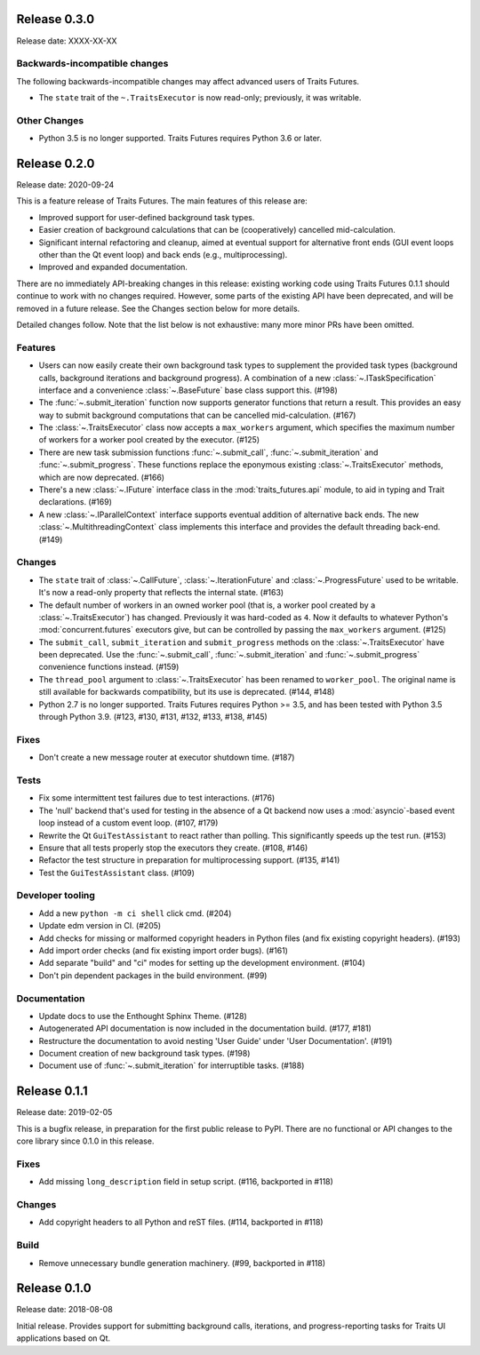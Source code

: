 ..
   (C) Copyright 2018-2021 Enthought, Inc., Austin, TX
   All rights reserved.

   This software is provided without warranty under the terms of the BSD
   license included in LICENSE.txt and may be redistributed only under
   the conditions described in the aforementioned license. The license
   is also available online at http://www.enthought.com/licenses/BSD.txt

   Thanks for using Enthought open source!


Release 0.3.0
-------------

Release date: XXXX-XX-XX

Backwards-incompatible changes
~~~~~~~~~~~~~~~~~~~~~~~~~~~~~~

The following backwards-incompatible changes may affect advanced users
of Traits Futures.

* The ``state`` trait of the ``~.TraitsExecutor`` is now read-only;
  previously, it was writable.

Other Changes
~~~~~~~~~~~~~

* Python 3.5 is no longer supported. Traits Futures requires Python 3.6
  or later.


Release 0.2.0
-------------

Release date: 2020-09-24

This is a feature release of Traits Futures. The main features of this
release are:

* Improved support for user-defined background task types.
* Easier creation of background calculations that can be (cooperatively)
  cancelled mid-calculation.
* Significant internal refactoring and cleanup, aimed at eventual support
  for alternative front ends (GUI event loops other than the Qt event
  loop) and back ends (e.g., multiprocessing).
* Improved and expanded documentation.

There are no immediately API-breaking changes in this release: existing working
code using Traits Futures 0.1.1 should continue to work with no changes
required. However, some parts of the existing API have been deprecated, and
will be removed in a future release. See the Changes section below for more
details.

Detailed changes follow. Note that the list below is not exhaustive: many
more minor PRs have been omitted.

Features
~~~~~~~~

* Users can now easily create their own background task types to supplement
  the provided task types (background calls, background iterations and
  background progress). A combination of a new :class:`~.ITaskSpecification`
  interface and a convenience :class:`~.BaseFuture` base class support this.
  (#198)
* The :func:`~.submit_iteration` function now supports generator functions that
  return a result. This provides an easy way to submit background computations
  that can be cancelled mid-calculation. (#167)
* The :class:`~.TraitsExecutor` class now accepts a ``max_workers`` argument,
  which specifies the maximum number of workers for a worker pool created
  by the executor. (#125)
* There are new task submission functions :func:`~.submit_call`,
  :func:`~.submit_iteration` and :func:`~.submit_progress`. These functions
  replace the eponymous existing :class:`~.TraitsExecutor` methods, which are
  now deprecated. (#166)
* There's a new :class:`~.IFuture` interface class in the
  :mod:`traits_futures.api` module, to aid in typing and Trait declarations.
  (#169)
* A new :class:`~.IParallelContext` interface supports eventual addition
  of alternative back ends. The new :class:`~.MultithreadingContext` class
  implements this interface and provides the default threading back-end.
  (#149)

Changes
~~~~~~~

* The ``state`` trait of :class:`~.CallFuture`, :class:`~.IterationFuture` and
  :class:`~.ProgressFuture` used to be writable. It's now a read-only property
  that reflects the internal state. (#163)
* The default number of workers in an owned worker pool (that is, a worker pool
  created by a :class:`~.TraitsExecutor`) has changed. Previously it was
  hard-coded as ``4``. Now it defaults to whatever Python's
  :mod:`concurrent.futures` executors give, but can be controlled by passing
  the ``max_workers`` argument. (#125)
* The ``submit_call``, ``submit_iteration`` and ``submit_progress``
  methods on the :class:`~.TraitsExecutor` have been deprecated. Use the
  :func:`~.submit_call`, :func:`~.submit_iteration` and
  :func:`~.submit_progress` convenience functions instead. (#159)
* The ``thread_pool`` argument to :class:`~.TraitsExecutor` has been renamed
  to ``worker_pool``. The original name is still available for backwards
  compatibility, but its use is deprecated. (#144, #148)
* Python 2.7 is no longer supported. Traits Futures requires Python >= 3.5,
  and has been tested with Python 3.5 through Python 3.9. (#123, #130, #131,
  #132, #133, #138, #145)

Fixes
~~~~~

* Don't create a new message router at executor shutdown time. (#187)

Tests
~~~~~

* Fix some intermittent test failures due to test interactions. (#176)
* The 'null' backend that's used for testing in the absence of a Qt backend
  now uses a :mod:`asyncio`-based event loop instead of a custom event loop.
  (#107, #179)
* Rewrite the Qt ``GuiTestAssistant`` to react rather than polling. This
  significantly speeds up the test run. (#153)
* Ensure that all tests properly stop the executors they create. (#108, #146)
* Refactor the test structure in preparation for multiprocessing
  support. (#135, #141)
* Test the ``GuiTestAssistant`` class. (#109)

Developer tooling
~~~~~~~~~~~~~~~~~

* Add a new ``python -m ci shell`` click cmd. (#204)
* Update edm version in CI. (#205)
* Add checks for missing or malformed copyright headers in Python files (and
  fix existing copyright headers). (#193)
* Add import order checks (and fix existing import order bugs). (#161)
* Add separate "build" and "ci" modes for setting up the development
  environment. (#104)
* Don't pin dependent packages in the build environment. (#99)

Documentation
~~~~~~~~~~~~~

* Update docs to use the Enthought Sphinx Theme. (#128)
* Autogenerated API documentation is now included in the documentation
  build. (#177, #181)
* Restructure the documentation to avoid nesting 'User Guide'
  under 'User Documentation'. (#191)
* Document creation of new background task types. (#198)
* Document use of :func:`~.submit_iteration` for interruptible tasks. (#188)


Release 0.1.1
-------------

Release date: 2019-02-05

This is a bugfix release, in preparation for the first public release to PyPI.
There are no functional or API changes to the core library since 0.1.0 in this
release.

Fixes
~~~~~

- Add missing ``long_description`` field in setup script. (#116, backported
  in #118)

Changes
~~~~~~~

- Add copyright headers to all Python and reST files. (#114, backported in
  #118)

Build
~~~~~

- Remove unnecessary bundle generation machinery. (#99, backported in #118)


Release 0.1.0
-------------

Release date: 2018-08-08

Initial release. Provides support for submitting background calls, iterations,
and progress-reporting tasks for Traits UI applications based on Qt.
